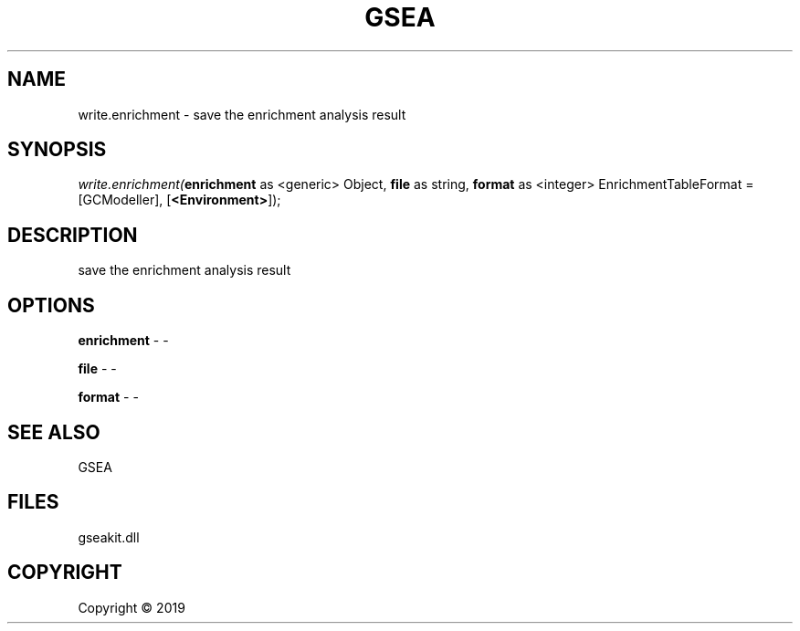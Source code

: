 .\" man page create by R# package system.
.TH GSEA 2 2000-01-01 "write.enrichment" "write.enrichment"
.SH NAME
write.enrichment \- save the enrichment analysis result
.SH SYNOPSIS
\fIwrite.enrichment(\fBenrichment\fR as <generic> Object, 
\fBfile\fR as string, 
\fBformat\fR as <integer> EnrichmentTableFormat = [GCModeller], 
[\fB<Environment>\fR]);\fR
.SH DESCRIPTION
.PP
save the enrichment analysis result
.PP
.SH OPTIONS
.PP
\fBenrichment\fB \fR\- -
.PP
.PP
\fBfile\fB \fR\- -
.PP
.PP
\fBformat\fB \fR\- -
.PP
.SH SEE ALSO
GSEA
.SH FILES
.PP
gseakit.dll
.PP
.SH COPYRIGHT
Copyright ©  2019
